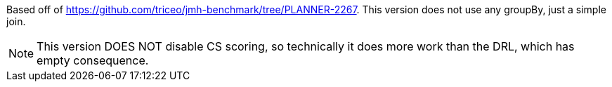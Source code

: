 Based off of https://github.com/triceo/jmh-benchmark/tree/PLANNER-2267.
This version does not use any groupBy, just a simple join.

NOTE: This version DOES NOT disable CS scoring, so technically it does more work than the DRL, which has empty consequence.
